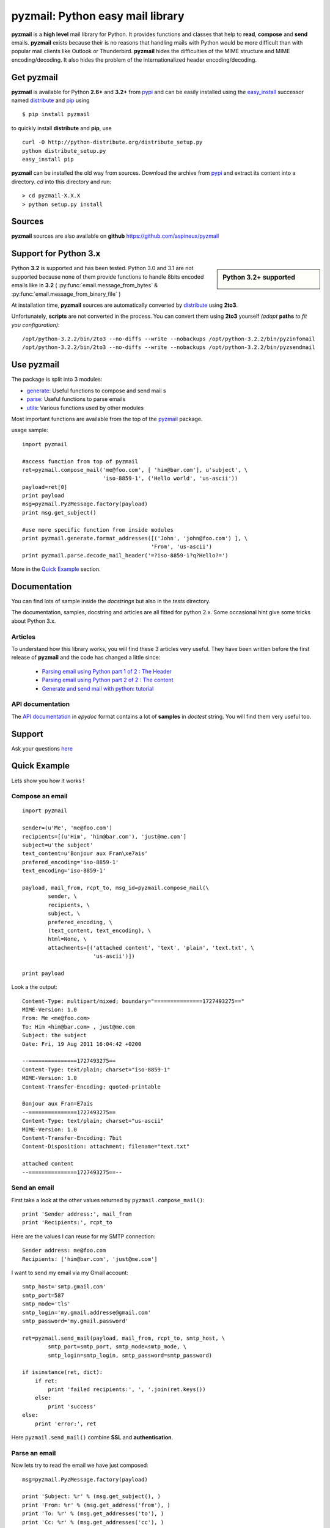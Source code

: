 .. Python easy mail library documentation master file, created by
   sphinx-quickstart on Fri Aug 19 12:16:52 2011.
   You can adapt this file completely to your liking, but it should at least
   contain the root `toctree` directive.

.. title:: pyzmail

pyzmail: Python easy mail library 
=================================

**pyzmail** is a **high level** mail library for Python. It provides functions and 
classes that help to **read**, **compose** and **send** emails. **pyzmail**
exists because their is no reasons that handling mails with Python would be more 
difficult than with popular mail clients like Outlook or Thunderbird. 
**pyzmail** hides the difficulties of the MIME structure and MIME 
encoding/decoding. It also hides the problem of the internationalized header
encoding/decoding.

Get pyzmail
-----------

**pyzmail** is available for Python **2.6+** and **3.2+**
from `pypi <http://pypi.python.org/pypi/pyzmail>`_ and can
be easily installed using the `easy_install <http://peak.telecommunity.com/DevCenter/EasyInstall>`_
successor named `distribute <http://packages.python.org/distribute/>`_ 
and `pip <http://pip.openplans.org/>`_ using ::
    
    $ pip install pyzmail

to quickly install **distribute** and **pip**, use ::    

    curl -O http://python-distribute.org/distribute_setup.py
    python distribute_setup.py
    easy_install pip
    
**pyzmail** can be installed the old way from sources. Download the archive from 
`pypi <http://pypi.python.org/pypi/pyzmail>`_ and extract its content
into a directory. *cd* into this directory and run:: 

    > cd pyzmail-X.X.X
    > python setup.py install 


Sources
--------

**pyzmail** sources are also available on **github**
`https://github.com/aspineux/pyzmail <https://github.com/aspineux/pyzmail>`_

Support for Python 3.x
----------------------
.. sidebar:: Python 3.2+ supported

    .. image:: /_static/python-3.png
    
Python **3.2** is supported and has been tested. Python 3.0 and 3.1 are not supported
because none of them provide functions to handle 8bits encoded emails like in **3.2**
( :py:func:`email.message_from_bytes` & :py:func:`email.message_from_binary_file` )

At installation time, **pyzmail** sources are automatically converted by 
`distribute <http://packages.python.org/distribute/>`_ using **2to3**.

Unfortunately, **scripts** are not converted in the process. You can convert them
using **2to3** yourself *(adapt* **paths** *to fit you configuration)*::

    /opt/python-3.2.2/bin/2to3 --no-diffs --write --nobackups /opt/python-3.2.2/bin/pyzinfomail
    /opt/python-3.2.2/bin/2to3 --no-diffs --write --nobackups /opt/python-3.2.2/bin/pyzsendmail
  

Use pyzmail
-----------

The package is split into 3 modules:

* `generate <api/pyzmail.generate-module.html>`_: Useful functions to compose and send mail   s
* `parse <api/pyzmail.parse-module.html>`_: Useful functions to parse emails
* `utils <api/pyzmail.utils-module.html>`_: Various functions used by other modules

Most important functions are available from the top of the `pyzmail <api/index.html>`_ package.

usage sample::

    import pyzmail
    
    #access function from top of pyzmail
    ret=pyzmail.compose_mail('me@foo.com', [ 'him@bar.com'], u'subject', \
                             'iso-8859-1', ('Hello world', 'us-ascii'))
    payload=ret[0]
    print payload
    msg=pyzmail.PyzMessage.factory(payload)
    print msg.get_subject()
    
    #use more specific function from inside modules
    print pyzmail.generate.format_addresses([('John', 'john@foo.com') ], \ 
                                            'From', 'us-ascii')
    print pyzmail.parse.decode_mail_header('=?iso-8859-1?q?Hello?=')

More in the `Quick Example`_ section.


Documentation
-------------

You can find lots of sample inside the *docstrings* but also in the *tests*
directory.

The documentation, samples, docstring and articles are all fitted for python 2.x.
Some occasional hint give some tricks about Python 3.x.  
 
Articles
^^^^^^^^

To understand how this library works, you will find these 3 articles very useful.
They have been written before the first release of **pyzmail** and the code has
changed a little since:   

    - `Parsing email using Python part 1 of 2 : The Header <http://blog.magiksys.net/parsing-email-using-python-header>`_
    - `Parsing email using Python part 2 of 2 : The content  <http://blog.magiksys.net/parsing-email-using-python-content>`_ 
    - `Generate and send mail with python: tutorial <http://blog.magiksys.net/generate-and-send-mail-with-python-tutorial>`_

 
API documentation
^^^^^^^^^^^^^^^^^

The `API documentation <api/index.html>`_ in *epydoc* format contains a lot
of **samples** in *doctest* string. You will find them very useful too.


Support
-------

Ask your questions `here <http://forum.magiksys.net>`__

Quick Example
-------------

Lets show you how it works !

Compose an email
^^^^^^^^^^^^^^^^

::

    import pyzmail
    
    sender=(u'Me', 'me@foo.com')
    recipients=[(u'Him', 'him@bar.com'), 'just@me.com']
    subject=u'the subject'
    text_content=u'Bonjour aux Fran\xe7ais'
    prefered_encoding='iso-8859-1'
    text_encoding='iso-8859-1'
    
    payload, mail_from, rcpt_to, msg_id=pyzmail.compose_mail(\
            sender, \
            recipients, \
            subject, \
            prefered_encoding, \
            (text_content, text_encoding), \
            html=None, \
            attachments=[('attached content', 'text', 'plain', 'text.txt', \
                          'us-ascii')])
    
    print payload

Look a the output::
    
    Content-Type: multipart/mixed; boundary="===============1727493275=="
    MIME-Version: 1.0
    From: Me <me@foo.com>
    To: Him <him@bar.com> , just@me.com
    Subject: the subject
    Date: Fri, 19 Aug 2011 16:04:42 +0200
    
    --===============1727493275==
    Content-Type: text/plain; charset="iso-8859-1"
    MIME-Version: 1.0
    Content-Transfer-Encoding: quoted-printable
    
    Bonjour aux Fran=E7ais
    --===============1727493275==
    Content-Type: text/plain; charset="us-ascii"
    MIME-Version: 1.0
    Content-Transfer-Encoding: 7bit
    Content-Disposition: attachment; filename="text.txt"
    
    attached content
    --===============1727493275==--

Send an email
^^^^^^^^^^^^^

First take a look at the other values returned by ``pyzmail.compose_mail()``::

    print 'Sender address:', mail_from
    print 'Recipients:', rcpt_to
 
Here are the values I can reuse for my SMTP connection::

    Sender address: me@foo.com
    Recipients: ['him@bar.com', 'just@me.com']

I want to send my email via my Gmail account::

    smtp_host='smtp.gmail.com' 
    smtp_port=587
    smtp_mode='tls'
    smtp_login='my.gmail.addresse@gmail.com'
    smtp_password='my.gmail.password'

    ret=pyzmail.send_mail(payload, mail_from, rcpt_to, smtp_host, \
            smtp_port=smtp_port, smtp_mode=smtp_mode, \
            smtp_login=smtp_login, smtp_password=smtp_password)
            
    if isinstance(ret, dict):
        if ret:
            print 'failed recipients:', ', '.join(ret.keys())
        else:
            print 'success'
    else:
        print 'error:', ret

Here ``pyzmail.send_mail()`` combine **SSL** and **authentication**.


Parse an email
^^^^^^^^^^^^^^

Now lets try to read the email we have just composed::

    msg=pyzmail.PyzMessage.factory(payload)
    
    print 'Subject: %r' % (msg.get_subject(), )
    print 'From: %r' % (msg.get_address('from'), )
    print 'To: %r' % (msg.get_addresses('to'), )
    print 'Cc: %r' % (msg.get_addresses('cc'), )

Take a look at the outpout::

    Subject: u'the subject'
    From: (u'Me', 'me@foo.com')
    To: [(u'Him', 'him@bar.com'), (u'just@me.com', 'just@me.com')]
    Cc: []


And a little further regarding the mail content and attachment::
    
    for mailpart in msg.mailparts:
        print '    %sfilename=%r alt_filename=%r type=%s charset=%s desc=%s size=%d' % ( \
            '*'if mailpart.is_body else ' ', \
            mailpart.filename,  \
            mailpart.sanitized_filename, \
            mailpart.type, \
            mailpart.charset, \ 
            mailpart.part.get('Content-Description'), \ 
            len(mailpart.get_payload()) )
        if mailpart.type.startswith('text/'):
            # display first line of the text
            payload, used_charset=pyzmail.decode_text(mailpart.get_payload(), mailpart.charset, None) 
            print '        >', payload.split('\\n')[0]

And the output::
    
    *filename=None alt_filename='text.txt' type=text/plain charset=iso-8859-1 desc=None size=20
        > Bonjour aux Français
     filename=u'text.txt' alt_filename='text-01.txt' type=text/plain charset=us-ascii desc=None size=16
        > attached content

The first one, with a ***** is the *text* content, the second one is the attachment.
 
You also have direct access to the *text* and *HTML* content using::
 
    if msg.text_part!=None:
        print '-- text --' 
        print msg.text_part.get_payload()
    
    if msg.html_part!=None:
        print '-- html --'
        print msg.html_part.get_payload()

And the output::
 
    -- text --
    Bonjour aux Français
  
Their is no *HTML* part !

Tricks
------


Embedding image in HTML email
^^^^^^^^^^^^^^^^^^^^^^^^^^^^^

Image embedding differs from linked images in that the image itself is 
encoded, and included inside the message. Instead of using a normal URL
in the *IMG* tag inside the HTML body, we must use a *cid:target* reference 
and assign this *target* name to the *Content-ID* of the embedded file.

See this sample::

    import base64
    import pyzmail

    angry_gif=base64.b64decode(
    """R0lGODlhDgAOALMAAAwMCYAAAACAAKaCIwAAgIAAgACAgPbTfoR/YP8AAAD/AAAA//rMUf8A/wD/
    //Tw5CH5BAAAAAAALAAAAAAOAA4AgwwMCYAAAACAAKaCIwAAgIAAgACAgPbTfoR/YP8AAAD/AAAA
    //rMUf8A/wD///Tw5AQ28B1Gqz3S6jop2sxnAYNGaghAHirQUZh6sEDGPQgy5/b9UI+eZkAkghhG
    ZPLIbMKcDMwLhIkAADs=
    """)

    text_content=u"I'm very angry. See attached document."
    html_content=u'<html><body>I\'m very angry. ' \ 
                  '<img src="cid:angry_gif" />.\n' \
                  'See attached document.</body></html>'

    payload, mail_from, rcpt_to, msg_id=pyzmail.compose_mail(\
            (u'Me', 'me@foo.com'), \
            [(u'Him', 'him@bar.com'), 'just@me.com'], \
            u'the subject', \
            'iso-8859-1', \
            (text_content, 'iso-8859-1'), \
            (html_content, 'iso-8859-1'), \
            attachments=[('The price of RAM modules is increasing.', \
                          'text', 'plain', 'text.txt', 'us-ascii'), ],
            embeddeds=[(angry_gif, 'image', 'gif', 'angry_gif', None), ])
            
    print payload

And here is the *payload*::
 
    Content-Type: multipart/mixed; boundary="===============1435507538=="
    MIME-Version: 1.0
    From: Me <me@foo.com>
    To: Him <him@bar.com> , just@me.com
    Subject: the subject
    Date: Fri, 02 Sep 2011 01:40:52 +0200
    
    --===============1435507538==
    Content-Type: multipart/related; boundary="===============0638818366=="
    MIME-Version: 1.0
    
    --===============0638818366==
    Content-Type: multipart/alternative; boundary="===============0288407648=="
    MIME-Version: 1.0
    
    --===============0288407648==
    Content-Type: text/plain; charset="iso-8859-1"
    MIME-Version: 1.0
    Content-Transfer-Encoding: quoted-printable
    
    I'm very angry. See attached document.
    --===============0288407648==
    Content-Type: text/html; charset="iso-8859-1"
    MIME-Version: 1.0
    Content-Transfer-Encoding: quoted-printable
    
    <html><body>I'm very angry. <img src=3D"cid:angry_gif" />. See attached doc=
    ument.</body></html>
    --===============0288407648==--
    --===============0638818366==
    Content-Type: image/gif
    MIME-Version: 1.0
    Content-Transfer-Encoding: base64
    Content-ID: <angry_gif>
    Content-Disposition: inline
    
    R0lGODlhDgAOALMAAAwMCYAAAACAAKaCIwAAgIAAgACAgPbTfoR/YP8AAAD/AAAA//rMUf8A/wD/
    //Tw5CH5BAAAAAAALAAAAAAOAA4AgwwMCYAAAACAAKaCIwAAgIAAgACAgPbTfoR/YP8AAAD/AAAA
    //rMUf8A/wD///Tw5AQ28B1Gqz3S6jop2sxnAYNGaghAHirQUZh6sEDGPQgy5/b9UI+eZkAkghhG
    ZPLIbMKcDMwLhIkAADs=
    --===============0638818366==--
    --===============1435507538==
    Content-Type: text/plain; charset="us-ascii"
    MIME-Version: 1.0
    Content-Transfer-Encoding: 7bit
    Content-Disposition: attachment; filename="text.txt"
    
    The price of RAM module is increasing.
    --===============1435507538==--


Scripts
-------

Binary executables for Windows of these script are available in 
the `Download`_ section below.

pyzsendmail
^^^^^^^^^^^

**pyzsendmail** is a command line script to compose and send simple and complex emails.

Features:
    
    - **SSL**, **TLS** , **authentication**
    - **HTML** content and *embedded images* 
    - **attachments**
    - *Internationalisation*
    
Read the :doc:`manual <man/pyzsendmail>` for more.

Under *Windows* **pyzsendmail.exe** can replace the now old `blat.exe <http://www.blat.net/>`_ and
`bmail.exe <http://www.beyondlogic.org/solutions/cmdlinemail/cmdlinemail.htm>`_.
 

pyzinfomail
^^^^^^^^^^^

**pyzinfomail** is a command line script reading an email 
from a file and printing most important information. Mostly to show how to use 
**pyzmail** library. Read the :doc:`manual <man/pyzinfomail>` for more.


Download
--------

**pyzmail** can be downloaded from the `Python Package Index <http://pypi.python.org/pypi/pyzmail>`_.

Binary version of the scripts for **Windows** pyzmail-|release|-win32.zip can 
be downloaded from `here <http://www.magiksys.net/download/pyzmail>`__.

Links
-----

More links about parsing and writing mail in python

    - `formataddr() and unicode <http://tillenius.me/blog/2011/02/11/formataddr-and-unicode/>`_
    - `Sending Unicode emails in Python <http://mg.pov.lt/blog/unicode-emails-in-python.html>`_
    - `Sending Email with smtplib <http://www.blog.pythonlibrary.org/2010/05/14/how-to-send-email-with-python/>`_    


..
    Not used yet
    Contents:
    
    .. toctree::
       :maxdepth: 2

    man/pyzsendmail
    
        
    Indices and tables
    ==================
    
    * :ref:`genindex`
    * :ref:`modindex`
    * :ref:`search`

